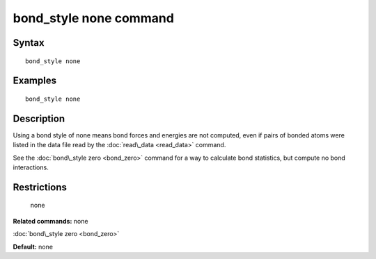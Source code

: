 .. index:: bond\_style none

bond\_style none command
========================

Syntax
""""""


.. parsed-literal::

   bond_style none

Examples
""""""""


.. parsed-literal::

   bond_style none

Description
"""""""""""

Using a bond style of none means bond forces and energies are not
computed, even if pairs of bonded atoms were listed in the data file
read by the :doc:`read\_data <read_data>` command.

See the :doc:`bond\_style zero <bond_zero>` command for a way to
calculate bond statistics, but compute no bond interactions.

Restrictions
""""""""""""
 none

**Related commands:** none

:doc:`bond\_style zero <bond_zero>`

**Default:** none


.. _lws: http://lammps.sandia.gov
.. _ld: Manual.html
.. _lc: Commands_all.html
